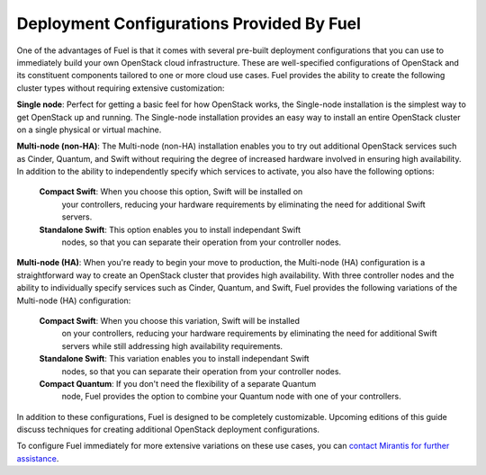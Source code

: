 Deployment Configurations Provided By Fuel
------------------------------------------

One of the advantages of Fuel is that it comes with several pre-built
deployment configurations that you can use to immediately build your own
OpenStack cloud infrastructure. These are well-specified configurations of 
OpenStack and its constituent components tailored to one or more cloud use cases. 
Fuel provides the ability to create the following cluster types without requiring 
extensive customization:

**Single node**: Perfect for getting a basic feel for how OpenStack works, the 
Single-node installation is the simplest way to get OpenStack up and running. 
The Single-node installation provides an easy way to install an entire OpenStack 
cluster on a single physical or virtual machine.

**Multi-node (non-HA)**: The Multi-node (non-HA) installation enables you to try 
out additional OpenStack services such as Cinder, Quantum, and Swift without 
requiring the degree of increased hardware involved in ensuring high availability. 
In addition to the ability to independently specify which services to activate, 
you also have the following options:

    **Compact Swift**: When you choose this option, Swift will be installed on 
	your controllers, reducing your hardware requirements by eliminating the 
	need for additional Swift servers.

    **Standalone Swift**: This option enables you to install independant Swift 
	nodes, so that you can separate their operation from your controller nodes.

**Multi-node (HA)**: When you're ready to begin your move to production, the 
Multi-node (HA) configuration is a straightforward way to create an OpenStack 
cluster that provides high availability. With three controller nodes and the 
ability to individually specify services such as Cinder, Quantum, and Swift, 
Fuel provides the following variations of the Multi-node (HA) configuration:

    **Compact Swift**: When you choose this variation, Swift will be installed 
	on your controllers, reducing your hardware requirements by eliminating the 
	need for additional Swift servers while still addressing high availability 
	requirements.

    **Standalone Swift**: This variation enables you to install independant Swift 
	nodes, so that you can separate their operation from your controller nodes.

    **Compact Quantum**: If you don't need the flexibility of a separate Quantum 
	node, Fuel provides the option to combine your Quantum node with one of your 
	controllers.

In addition to these configurations, Fuel is designed to be completely
customizable. Upcoming editions of this guide discuss techniques for
creating additional OpenStack deployment configurations.

To configure Fuel immediately for more extensive variations on these use cases, 
you can `contact Mirantis for further assistance <http://www.mirantis.com/contact/>`_.
